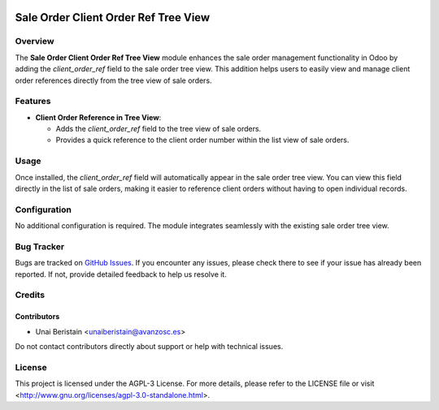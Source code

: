 .. image:: https://img.shields.io/badge/licence-AGPL--3-blue.svg
   :target: http://www.gnu.org/licenses/agpl-3.0-standalone.html
   :alt: License: AGPL-3

=====================================
Sale Order Client Order Ref Tree View
=====================================


Overview
========

The **Sale Order Client Order Ref Tree View** module enhances the sale order management functionality in Odoo by adding the `client_order_ref` field to the sale order tree view. This addition helps users to easily view and manage client order references directly from the tree view of sale orders.

Features
========

- **Client Order Reference in Tree View**:

  - Adds the `client_order_ref` field to the tree view of sale orders.
  - Provides a quick reference to the client order number within the list view of sale orders.


Usage
=====

Once installed, the `client_order_ref` field will automatically appear in the sale order tree view. You can view this field directly in the list of sale orders, making it easier to reference client orders without having to open individual records.

Configuration
=============

No additional configuration is required. The module integrates seamlessly with the existing sale order tree view.

Bug Tracker
===========

Bugs are tracked on `GitHub Issues <https://github.com/avanzosc/odoo-addons/issues>`_. If you encounter any issues, please check there to see if your issue has already been reported. If not, provide detailed feedback to help us resolve it.

Credits
=======

Contributors
------------
* Unai Beristain <unaiberistain@avanzosc.es>

Do not contact contributors directly about support or help with technical issues.

License
=======
This project is licensed under the AGPL-3 License. For more details, please refer to the LICENSE file or visit <http://www.gnu.org/licenses/agpl-3.0-standalone.html>.
